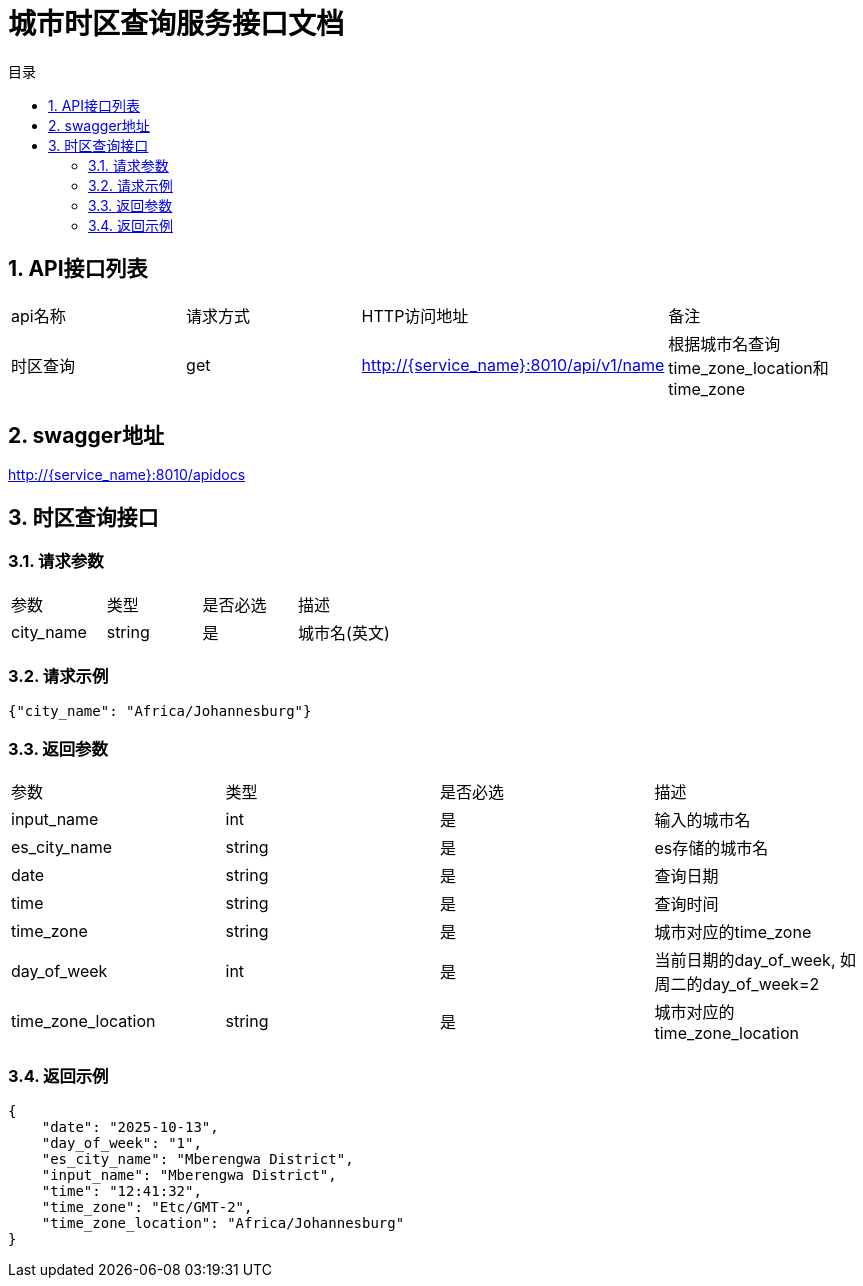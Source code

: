 = 城市时区查询服务接口文档
:toc:
:toc-title: 目录
:toclevels: 4
:sectnums:

== API接口列表
|===
|api名称 |请求方式|HTTP访问地址                          |备注
|时区查询|get     |http://{service_name}:8010/api/v1/name|根据城市名查询time_zone_location和time_zone
|===

## swagger地址
link:http://{service_name}:8010/apidocs[http://{service_name}:8010/apidocs]

== 时区查询接口
=== 请求参数
|===
|参数     |类型  |是否必选|描述
|city_name|string|是      |城市名(英文)
|===
=== 请求示例
[source,json]
----
{"city_name": "Africa/Johannesburg"}
----

=== 返回参数
|===
|参数              |类型  |是否必选|描述
|input_name        |int   |是      |输入的城市名
|es_city_name      |string|是      |es存储的城市名
|date              |string|是      |查询日期
|time              |string|是      |查询时间
|time_zone         |string|是      |城市对应的time_zone
|day_of_week       |int   |是      |当前日期的day_of_week, 如周二的day_of_week=2
|time_zone_location|string|是      |城市对应的time_zone_location
|===
=== 返回示例
[source,json]
----
{
    "date": "2025-10-13",
    "day_of_week": "1",
    "es_city_name": "Mberengwa District",
    "input_name": "Mberengwa District",
    "time": "12:41:32",
    "time_zone": "Etc/GMT-2",
    "time_zone_location": "Africa/Johannesburg"
}
----